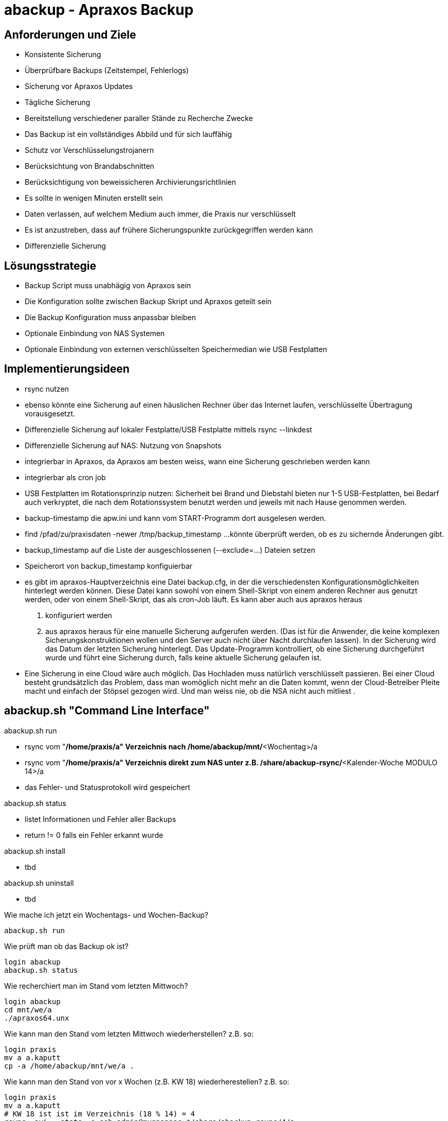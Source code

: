 = abackup - Apraxos Backup

== Anforderungen und Ziele

- Konsistente Sicherung
- Überprüfbare Backups (Zeitstempel, Fehlerlogs)
- Sicherung vor Apraxos Updates
- Tägliche Sicherung
- Bereitstellung verschiedener paraller Stände zu Recherche Zwecke
- Das Backup ist ein vollständiges Abbild und für sich lauffähig 
- Schutz vor Verschlüsselungstrojanern
- Berücksichtung von Brandabschnitten
- Berücksichtigung von beweissicheren Archivierungsrichtlinien 
- Es sollte in wenigen Minuten erstellt sein
- Daten verlassen, auf welchem Medium auch immer, die Praxis nur verschlüsselt
- Es ist anzustreben, dass auf frühere Sicherungspunkte zurückgegriffen werden kann
- Differenzielle Sicherung

== Lösungsstrategie

- Backup Script muss unabhägig von Apraxos sein
- Die Konfiguration sollte zwischen Backup Skript und Apraxos geteilt sein 
- Die Backup Konfiguration muss anpassbar bleiben
- Optionale Einbindung von NAS Systemen
- Optionale Einbindung von externen verschlüsselten Speichermedian wie USB Festplatten

== Implementierungsideen

- rsync nutzen
- ebenso könnte eine Sicherung auf einen häuslichen Rechner über das Internet laufen, verschlüsselte Übertragung vorausgesetzt. 
- Differenzielle Sicherung auf lokaler Festplatte/USB Festplatte mittels rsync --linkdest
- Differenzielle Sicherung auf NAS: Nutzung von Snapshots
- integrierbar in Apraxos, da Apraxos am besten weiss, wann eine Sicherung geschrieben werden kann
- integrierbar als cron job
- USB Festplatten im Rotationsprinzip nutzen: Sicherheit bei Brand und Diebstahl bieten nur 1-5 USB-Festplatten, bei Bedarf auch 
verkryptet, die nach dem Rotationssystem benutzt werden und jeweils mit nach Hause 
genommen werden.
- backup-timestamp die apw.ini und kann vom START-Programm dort ausgelesen werden.
- find /pfad/zu/praxisdaten -newer /tmp/backup_timestamp ...könnte überprüft werden, ob es zu sichernde Änderungen gibt.
- backup_timestamp auf die Liste der ausgeschlossenen (--exclude=...) Dateien setzen
- Speicherort von backup_timestamp konfiguierbar
- es gibt im apraxos-Hauptverzeichnis eine Datei backup.cfg, in der die verschiedensten 
Konfigurationsmöglichkeiten hinterlegt werden können. 
Diese Datei kann sowohl von einem Shell-Skript von einem anderen Rechner aus genutzt 
werden, oder von einem Shell-Skript, das als cron-Job läuft. Es kann aber auch aus apraxos 
heraus

1. konfiguriert werden
2. aus apraxos heraus für eine manuelle Sicherung aufgerufen werden.
(Das ist für die Anwender, die keine komplexen Sicherungskonstruktionen wollen und den 
Server auch nicht über Nacht durchlaufen lassen).
In der Sicherung wird das Datum der letzten Sicherung hinterlegt. Das Update-Programm 
kontrolliert, ob eine Sicherung durchgeführt wurde und führt eine Sicherung durch, falls 
keine aktuelle Sicherung gelaufen ist.
- Eine Sicherung in eine Cloud wäre auch möglich. Das Hochladen muss natürlich 
verschlüsselt passieren. Bei einer Cloud besteht grundsätzlich das Problem, dass man 
womöglich nicht mehr an die Daten kommt, wenn der Cloud-Betreiber Pleite macht und 
einfach der Stöpsel gezogen wird. Und man weiss nie, ob die NSA nicht auch mitliest .

== abackup.sh "Command Line Interface"

.abackup.sh run
- rsync vom "*/home/praxis/a" Verzeichnis nach /home/abackup/mnt/*<Wochentag>/a
- rsync vom "*/home/praxis/a" Verzeichnis direkt zum NAS unter z.B.
/share/abackup-rsync/*<Kalender-Woche MODULO 14>/a
- das Fehler- und Statusprotokoll wird gespeichert

.abackup.sh status
- listet Informationen und Fehler aller Backups
- return != 0 falls ein Fehler erkannt wurde

.abackup.sh install
- tbd

.abackup.sh uninstall
- tbd

Wie mache ich jetzt ein Wochentags- und Wochen-Backup?

[source,bash]
----
abackup.sh run
----

Wie prüft man ob das Backup ok ist?

[source,bash]
----
login abackup
abackup.sh status
----

Wie recherchiert man im Stand vom letzten Mittwoch?

[source,bash]
----
login abackup
cd mnt/we/a
./apraxos64.unx
----

Wie kann man den Stand vom letzten Mittwoch wiederherstellen? z.B. so:

[source,bash]
----
login praxis
mv a a.kaputt
cp -a /home/abackup/mnt/we/a .
----

Wie kann man den Stand von vor x Wochen (z.B. KW 18) wiederherestellen? z.B. so:

[source,bash]
----
login praxis
mv a a.kaputt
# KW 18 ist ist im Verzeichnis (18 % 14) = 4
rsync -avi --stats -e ssh admin@myqnapnas:*/share/abackup-rsync/4/a
/home/praxis/a/* > /tmp/sync.log 2>&1
----

== abackup.sh test

[source,bash]
----
abackup_test.sh
----

